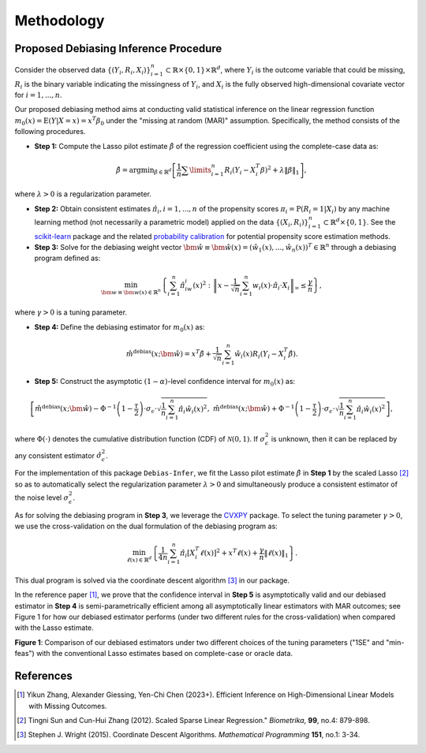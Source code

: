 Methodology
===========

Proposed Debiasing Inference Procedure
------------

Consider the observed data :math:`\{(Y_i,R_i,X_i)\}_{i=1}^n \subset \mathbb{R}\times \{0,1\} \times \mathbb{R}^d`, where :math:`Y_i` is the outcome variable that could be missing, :math:`R_i` is the binary variable indicating the missingness of :math:`Y_i`, and :math:`X_i` is the fully observed high-dimensional covariate vector for :math:`i=1,...,n`. 

Our proposed debiasing method aims at conducting valid statistical inference on the linear regression function :math:`m_0(x)=\mathrm{E}(Y|X=x)=x^T\beta_0` under the "missing at random (MAR)" assumption. Specifically, the method consists of the following procedures.

* **Step 1:** Compute the Lasso pilot estimate :math:`\hat{\beta}` of the regression coefficient using the complete-case data as:

.. math::

    \hat{\beta}=\mathrm{argmin}_{\beta \in \mathbb{R}^d} \left[\frac{1}{n}\sum\limits_{i=1}^n R_i (Y_i-X_i^T \beta)^2+ \lambda \|\beta\|_1 \right], 

where :math:`\lambda >0` is a regularization parameter.

* **Step 2:** Obtain consistent estimates :math:`\hat{\pi}_i, i=1,...,n` of the propensity scores :math:`\pi_i = \mathrm{P}(R_i=1|X_i)` by any machine learning method (not necessarily a parametric model) applied on the data :math:`\{(X_i,R_i)\}_{i=1}^n \subset \mathbb{R}^d \times \{0,1\}`. See the `scikit-learn <https://scikit-learn.org/stable/>`_ package and the related `probability calibration <https://scikit-learn.org/stable/modules/calibration.html>`_ for potential propensity score estimation methods.

* **Step 3:** Solve for the debiasing weight vector :math:`\hat{\bm{w}}\equiv \hat{\bm{w}}(x) = \left(\hat{w}_1(x),...,\hat{w}_n(x)\right)^T \in \mathbb{R}^n` through a debiasing program defined as:

 .. math::
 
     \min_{\bm{w}\equiv \bm{w}(x) \in \mathbb{R}^n} \left\{\sum_{i=1}^n \hat{\pi}_iw_i(x)^2: \left\|x- \frac{1}{\sqrt{n}}\sum_{i=1}^n w_i(x)\cdot \hat{\pi}_i\cdot X_i \right\|_{\infty} \leq \frac{\gamma}{n} \right\},

where :math:`\gamma >0` is a tuning parameter.

* **Step 4:** Define the debiasing estimator for :math:`m_0(x)` as:

.. math::

    \hat{m}^{\text{debias}}(x;\hat{\bm{w}}) = x^T \hat{\beta} + \frac{1}{\sqrt{n}} \sum_{i=1}^n \hat{w}_i(x)R_i \left(Y_i-X_i^T \hat{\beta} \right).

* **Step 5:** Construct the asymptotic :math:`(1-\alpha)`-level confidence interval for :math:`m_0(x)` as:

.. math::

    \left[\hat{m}^{\text{debias}}(x;\hat{\bm{w}}) - \Phi^{-1}\left(1-\frac{\tau}{2}\right) \cdot \sigma_{\epsilon}\cdot \sqrt{\frac{1}{n}\sum_{i=1}^n \hat{\pi}_i \hat{w}_i(x)^2},\; \hat{m}^{\text{debias}}(x;\hat{\bm{w}}) + \Phi^{-1}\left(1-\frac{\tau}{2}\right) \cdot \sigma_{\epsilon}\cdot \sqrt{\frac{1}{n}\sum_{i=1}^n \hat{\pi}_i \hat{w}_i(x)^2} \right],

where :math:`\Phi(\cdot)` denotes the cumulative distribution function (CDF) of :math:`\mathcal{N}(0,1)`. If :math:`\sigma_{\epsilon}^2` is unknown, then it can be replaced by any consistent estimator :math:`\hat{\sigma}_{\epsilon}^2`.

For the implementation of this package ``Debias-Infer``, we fit the Lasso pilot estimate :math:`\hat{\beta}` in **Step 1** by the scaled Lasso [2]_ so as to automatically select the regularization parameter :math:`\lambda >0` and simultaneously produce a consistent estimator of the noise level :math:`\sigma_{\epsilon}^2`.

As for solving the debiasing program in **Step 3**, we leverage the `CVXPY <https://www.cvxpy.org/>`_ package. To select the tuning parameter :math:`\gamma >0`, we use the cross-validation on the dual formulation of the debiasing program as:

.. math::

    \min_{\ell(x) \in \mathbb{R}^d} \left\{\frac{1}{4n} \sum_{i=1}^n \hat{\pi}_i \left[X_i^T \ell(x)\right]^2 + x^T \ell(x) +\frac{\gamma}{n}\|\ell(x)\|_1 \right\}.
    
This dual program is solved via the coordinate descent algorithm [3]_ in our package.

In the reference paper [1]_, we prove that the confidence interval in **Step 5** is asymptotically valid and our debiased estimator in **Step 4** is semi-parametrically efficient among all asymptotically linear estimators with MAR outcomes; see Figure 1 for how our debiased estimator performs (under two different rules for the cross-validation) when compared with the Lasso estimate.

.. image:: cirsym_lasso_bias_expl_x4_beta1.png
  :alt: Debiasing method illustration
  :class: with-shadow float-left

**Figure 1**: Comparison of our debiased estimators under two different choices of the tuning parameters ("1SE" and "min-feas") with the conventional Lasso estimates based on complete-case or oracle data.

References
----------

.. [1] Yikun Zhang, Alexander Giessing, Yen-Chi Chen (2023+). Efficient Inference on High-Dimensional Linear Models with Missing Outcomes.
.. [2] Tingni Sun and Cun-Hui Zhang (2012). Scaled Sparse Linear Regression." *Biometrika*, **99**, no.4: 879-898.
.. [3] Stephen J. Wright (2015). Coordinate Descent Algorithms. *Mathematical Programming* **151**, no.1: 3-34.
